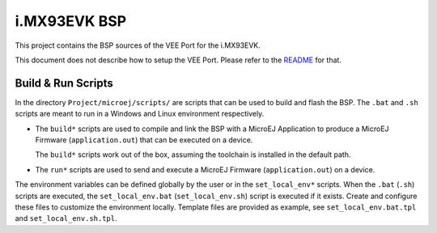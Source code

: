 .. 
    Copyright 2024 MicroEJ Corp. All rights reserved.
    Use of this source code is governed by a BSD-style license that can be found with this software.

.. |BOARD_NAME| replace:: i.MX93EVK
.. |VEEPORT| replace:: VEE Port
.. |RTOS| replace:: Linux

.. _README: ./../../../README.rst

================
|BOARD_NAME| BSP
================

This project contains the BSP sources of the |VEEPORT| for the
|BOARD_NAME|. 

This document does not describe how to setup the |VEEPORT|. Please
refer to the `README`_ for that.

Build & Run Scripts
---------------------

In the directory ``Project/microej/scripts/`` are scripts that can be
used to build and flash the BSP.  The ``.bat`` and ``.sh`` scripts are
meant to run in a Windows and Linux environment respectively.

- The ``build*`` scripts are used to compile and link the BSP with a
  MicroEJ Application to produce a MicroEJ Firmware
  (``application.out``) that can be executed on a device.

  The ``build*`` scripts work out of the box, assuming the toolchain is
  installed in the default path.

- The ``run*`` scripts are used to send and execute a MicroEJ Firmware
  (``application.out``) on a device.

The environment variables can be defined globally by the user or in
the ``set_local_env*`` scripts.  When the ``.bat`` (``.sh``) scripts
are executed, the ``set_local_env.bat`` (``set_local_env.sh``) script
is executed if it exists.  Create and configure these files to
customize the environment locally.  Template files are provided as
example, see ``set_local_env.bat.tpl`` and ``set_local_env.sh.tpl``.
